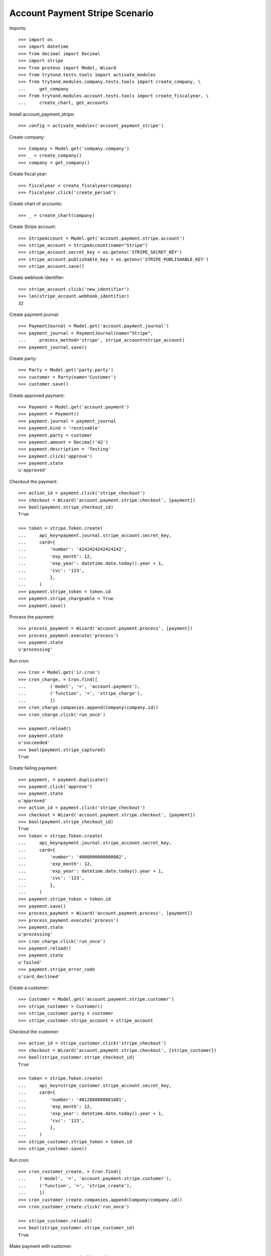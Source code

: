 ===============================
Account Payment Stripe Scenario
===============================

Imports::

    >>> import os
    >>> import datetime
    >>> from decimal import Decimal
    >>> import stripe
    >>> from proteus import Model, Wizard
    >>> from trytond.tests.tools import activate_modules
    >>> from trytond.modules.company.tests.tools import create_company, \
    ...     get_company
    >>> from trytond.modules.account.tests.tools import create_fiscalyear, \
    ...     create_chart, get_accounts

Install account_payment_stripe::

    >>> config = activate_modules('account_payment_stripe')

Create company::

    >>> Company = Model.get('company.company')
    >>> _ = create_company()
    >>> company = get_company()

Create fiscal year::

    >>> fiscalyear = create_fiscalyear(company)
    >>> fiscalyear.click('create_period')

Create chart of accounts::

    >>> _ = create_chart(company)

Create Stripe account::

    >>> StripeAccount = Model.get('account.payment.stripe.account')
    >>> stripe_account = StripeAccount(name="Stripe")
    >>> stripe_account.secret_key = os.getenv('STRIPE_SECRET_KEY')
    >>> stripe_account.publishable_key = os.getenv('STRIPE_PUBLISHABLE_KEY')
    >>> stripe_account.save()

Create webhook identifier::

    >>> stripe_account.click('new_identifier')
    >>> len(stripe_account.webhook_identifier)
    32

Create payment journal::

    >>> PaymentJournal = Model.get('account.payment.journal')
    >>> payment_journal = PaymentJournal(name="Stripe",
    ...     process_method='stripe', stripe_account=stripe_account)
    >>> payment_journal.save()

Create party::

    >>> Party = Model.get('party.party')
    >>> customer = Party(name='Customer')
    >>> customer.save()

Create approved payment::

    >>> Payment = Model.get('account.payment')
    >>> payment = Payment()
    >>> payment.journal = payment_journal
    >>> payment.kind = 'receivable'
    >>> payment.party = customer
    >>> payment.amount = Decimal('42')
    >>> payment.description = 'Testing'
    >>> payment.click('approve')
    >>> payment.state
    u'approved'

Checkout the payment::

    >>> action_id = payment.click('stripe_checkout')
    >>> checkout = Wizard('account.payment.stripe.checkout', [payment])
    >>> bool(payment.stripe_checkout_id)
    True

    >>> token = stripe.Token.create(
    ...     api_key=payment.journal.stripe_account.secret_key,
    ...     card={
    ...         'number': '4242424242424242',
    ...         'exp_month': 12,
    ...         'exp_year': datetime.date.today().year + 1,
    ...         'cvc': '123',
    ...         },
    ...     )
    >>> payment.stripe_token = token.id
    >>> payment.stripe_chargeable = True
    >>> payment.save()

Process the payment::

    >>> process_payment = Wizard('account.payment.process', [payment])
    >>> process_payment.execute('process')
    >>> payment.state
    u'processing'

Run cron::

    >>> Cron = Model.get('ir.cron')
    >>> cron_charge, = Cron.find([
    ...         ('model', '=', 'account.payment'),
    ...         ('function', '=', 'stripe_charge'),
    ...         ])
    >>> cron_charge.companies.append(Company(company.id))
    >>> cron_charge.click('run_once')

    >>> payment.reload()
    >>> payment.state
    u'succeeded'
    >>> bool(payment.stripe_captured)
    True

Create failing payment::

    >>> payment, = payment.duplicate()
    >>> payment.click('approve')
    >>> payment.state
    u'approved'
    >>> action_id = payment.click('stripe_checkout')
    >>> checkout = Wizard('account.payment.stripe.checkout', [payment])
    >>> bool(payment.stripe_checkout_id)
    True
    >>> token = stripe.Token.create(
    ...     api_key=payment.journal.stripe_account.secret_key,
    ...     card={
    ...         'number': '4000000000000002',
    ...         'exp_month': 12,
    ...         'exp_year': datetime.date.today().year + 1,
    ...         'cvc': '123',
    ...         },
    ...     )
    >>> payment.stripe_token = token.id
    >>> payment.save()
    >>> process_payment = Wizard('account.payment.process', [payment])
    >>> process_payment.execute('process')
    >>> payment.state
    u'processing'
    >>> cron_charge.click('run_once')
    >>> payment.reload()
    >>> payment.state
    u'failed'
    >>> payment.stripe_error_code
    u'card_declined'

Create a customer::

    >>> Customer = Model.get('account.payment.stripe.customer')
    >>> stripe_customer = Customer()
    >>> stripe_customer.party = customer
    >>> stripe_customer.stripe_account = stripe_account

Checkout the customer::

    >>> action_id = stripe_customer.click('stripe_checkout')
    >>> checkout = Wizard('account.payment.stripe.checkout', [stripe_customer])
    >>> bool(stripe_customer.stripe_checkout_id)
    True

    >>> token = stripe.Token.create(
    ...     api_key=stripe_customer.stripe_account.secret_key,
    ...     card={
    ...         'number': '4012888888881881',
    ...         'exp_month': 12,
    ...         'exp_year': datetime.date.today().year + 1,
    ...         'cvc': '123',
    ...         },
    ...     )
    >>> stripe_customer.stripe_token = token.id
    >>> stripe_customer.save()

Run cron::

    >>> cron_customer_create, = Cron.find([
    ...     ('model', '=', 'account.payment.stripe.customer'),
    ...     ('function', '=', 'stripe_create'),
    ...     ])
    >>> cron_customer_create.companies.append(Company(company.id))
    >>> cron_customer_create.click('run_once')

    >>> stripe_customer.reload()
    >>> bool(stripe_customer.stripe_customer_id)
    True

Make payment with customer::

    >>> payment, = payment.duplicate()
    >>> payment.stripe_customer = stripe_customer
    >>> payment.save()
    >>> _, source = Payment.get_stripe_customer_sources(payment.id, config.context)
    >>> source_id, source_name = source
    >>> source_name == 'Visa ****1881 12/%s' % (datetime.date.today().year + 1)
    True
    >>> payment.stripe_customer_source = source_id
    >>> payment.click('approve')
    >>> payment.state
    u'approved'
    >>> process_payment = Wizard('account.payment.process', [payment])
    >>> process_payment.execute('process')
    >>> payment.state
    u'processing'
    >>> cron_charge.click('run_once')
    >>> payment.reload()
    >>> payment.state
    u'succeeded'

Delete customer::

    >>> stripe_customer.delete()
    >>> bool(stripe_customer.active)
    False

Run cron::

    >>> cron_customer_delete, = Cron.find([
    ...     ('model', '=', 'account.payment.stripe.customer'),
    ...     ('function', '=', 'stripe_delete'),
    ...     ])
    >>> cron_customer_delete.companies.append(Company(company.id))
    >>> cron_customer_delete.click('run_once')

    >>> stripe_customer.reload()
    >>> stripe_customer.stripe_token
    >>> stripe_customer.stripe_customer_id

Create capture payment::

    >>> payment, = payment.duplicate()
    >>> payment.stripe_capture = False
    >>> payment.click('approve')
    >>> payment.state
    u'approved'

Checkout the capture payment::

    >>> token = stripe.Token.create(
    ...     api_key=payment.journal.stripe_account.secret_key,
    ...     card={
    ...         'number': '4242424242424242',
    ...         'exp_month': 12,
    ...         'exp_year': datetime.date.today().year + 1,
    ...         'cvc': '123',
    ...         },
    ...     )
    >>> payment.stripe_token = token.id
    >>> payment.save()

Process the capture payment::

    >>> process_payment = Wizard('account.payment.process', [payment])
    >>> process_payment.execute('process')
    >>> payment.state
    u'processing'

Run cron::

    >>> Cron = Model.get('ir.cron')
    >>> cron_charge.click('run_once')

    >>> payment.reload()
    >>> payment.state
    u'processing'
    >>> bool(payment.stripe_captured)
    False

Capture lower amount::

    >>> payment.amount = Decimal('40')
    >>> payment.click('stripe_capture_')
    >>> payment.state
    u'succeeded'
    >>> bool(payment.stripe_captured)
    True

Simulate charge.refunded event with partial amount::

    >>> StripeAccount.webhook([stripe_account], {
    ...         'type': 'charge.refunded',
    ...         'data': {
    ...             'object': {
    ...                 'id': payment.stripe_charge_id,
    ...                 'object': 'charge',
    ...                 'amount': 4200,
    ...                 'amount_refunded': 4000,
    ...                 'captured': True,
    ...                 'status': 'succeeded',
    ...                 },
    ...             },
    ...         }, {})
    [True]
    >>> payment.reload()
    >>> payment.amount
    Decimal('2.00')
    >>> payment.state
    u'succeeded'

Simulate charge.refunded event with full amount::

    >>> StripeAccount.webhook([stripe_account], {
    ...         'type': 'charge.refunded',
    ...         'data': {
    ...             'object': {
    ...                 'id': payment.stripe_charge_id,
    ...                 'object': 'charge',
    ...                 'amount': 4200,
    ...                 'amount_refunded': 4200,
    ...                 'captured': True,
    ...                 'status': 'succeeded',
    ...                 },
    ...             },
    ...         }, {})
    [True]
    >>> payment.reload()
    >>> payment.amount
    Decimal('0.00')
    >>> payment.state
    u'failed'
